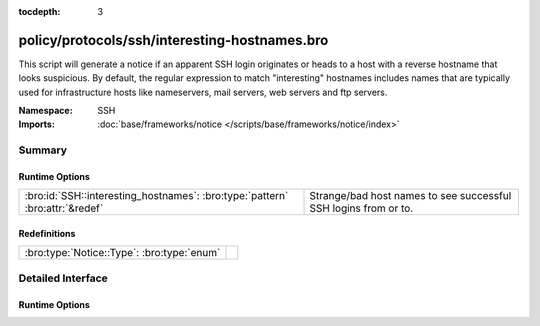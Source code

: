 :tocdepth: 3

policy/protocols/ssh/interesting-hostnames.bro
==============================================
.. bro:namespace:: SSH

This script will generate a notice if an apparent SSH login originates 
or heads to a host with a reverse hostname that looks suspicious.  By 
default, the regular expression to match "interesting" hostnames includes 
names that are typically used for infrastructure hosts like nameservers, 
mail servers, web servers and ftp servers.

:Namespace: SSH
:Imports: :doc:`base/frameworks/notice </scripts/base/frameworks/notice/index>`

Summary
~~~~~~~
Runtime Options
###############
============================================================================ ===============================================================
:bro:id:`SSH::interesting_hostnames`: :bro:type:`pattern` :bro:attr:`&redef` Strange/bad host names to see successful SSH logins from or to.
============================================================================ ===============================================================

Redefinitions
#############
========================================== =
:bro:type:`Notice::Type`: :bro:type:`enum` 
========================================== =


Detailed Interface
~~~~~~~~~~~~~~~~~~
Runtime Options
###############
.. bro:id:: SSH::interesting_hostnames

   :Type: :bro:type:`pattern`
   :Attributes: :bro:attr:`&redef`
   :Default:

   ::

      /^?((^?((^?((^?((^?((^?((^?(^d?ns[0-9]*\.)$?)|(^?(^smtp[0-9]*\.)$?))$?)|(^?(^mail[0-9]*\.)$?))$?)|(^?(^pop[0-9]*\.)$?))$?)|(^?(^imap[0-9]*\.)$?))$?)|(^?(^www[0-9]*\.)$?))$?)|(^?(^ftp[0-9]*\.)$?))$?/

   Strange/bad host names to see successful SSH logins from or to.


